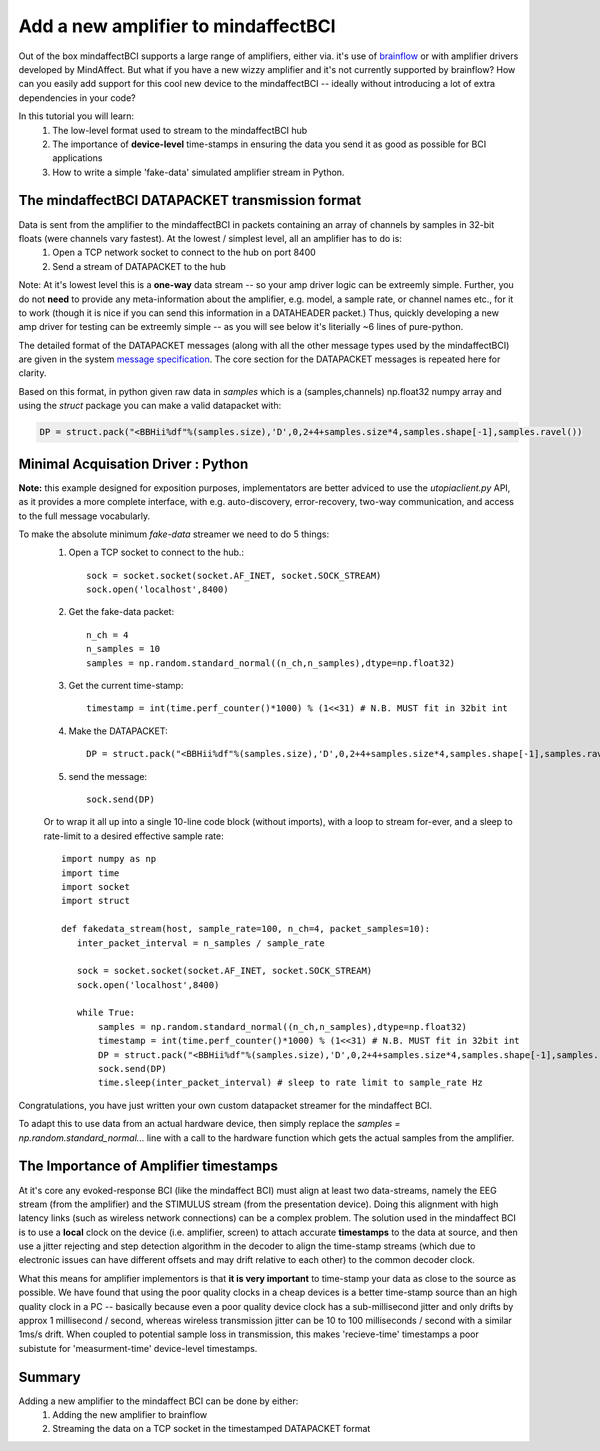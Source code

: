 Add a new amplifier to mindaffectBCI
====================================

Out of the box mindaffectBCI supports a large range of amplifiers, either via. it's use of `brainflow <brainflow.org>`_ or with amplifier drivers developed by MindAffect.  But what if you have a new wizzy amplifier and it's not currently supported by brainflow? How can you easily add support for this cool new device to the mindaffectBCI -- ideally without introducing a lot of extra dependencies in your code?

In this tutorial you will learn:
 1. The low-level format used to stream to the mindaffectBCI hub
 2. The importance of **device-level** time-stamps in ensuring the data you send it as good as possible for BCI applications
 3. How to write a simple 'fake-data' simulated amplifier stream in Python.

The mindaffectBCI DATAPACKET transmission format
------------------------------------------------

Data is sent from the amplifier to the mindaffectBCI in packets containing an array of channels by samples in 32-bit floats (were channels vary fastest).  At the lowest / simplest level, all an amplifier has to do is:
  1. Open a TCP network socket to connect to the hub on port 8400
  2. Send a stream of DATAPACKET to the hub

Note: At it's lowest level this is a **one-way** data stream -- so your amp driver logic can be extreemly simple.  Further, you do not **need** to provide any meta-information about the amplifier, e.g. model, a sample rate, or channel names etc., for it to work (though it is nice if you can send this information in a DATAHEADER packet.)  Thus, quickly developing a new amp driver for testing can be extreemly simple -- as you will see below it's literially ~6 lines of pure-python.

The detailed format of the DATAPACKET messages (along with all the other message types used by the mindaffectBCI) are given in the system `message specification <https://mindaffect-bci.readthedocs.io/en/latest/MessageSpec.html>`_.  The core section for the DATAPACKET messages is repeated here for clarity. 

.. raw:: html

  <table>
    <tr>
     <td>Name: 
  <h6 id="datapacket">DATAPACKET</h6>


     </td>
     <td>UID: “D”
     </td>
    </tr>
    <tr>
     <td><strong>Sender:</strong> 
  <p>
  Acquisation Device  (e.g. EEG)
     </td>
     <td><strong>Receiver:</strong> 
  <p>
  Recogniser
     </td>
    </tr>
    <tr>
     <td colspan="2" ><strong>Purpose:</strong> 
  <p>
  Send raw data as measured by the acquisition device to the decoder.
     </td>
    </tr>
    <tr>
     <td colspan="2" ><strong>Format:</strong> 
  <p>
  Basically this is not something we can specify as it depends on the exact hardware device.  Minimum spec for us:

  <table style="width: 100%">
      <colgroup>
         <col span="1" style="width: 10%;">
         <col span="1" style="width: 25%;">
         <col span="1" style="width: 65%;">
      </colgroup>

    <thead>
    <tr>
     <td><strong>Slot</strong>
     </td>
     <td><strong>Type (= value)</strong>
     </td>
     <td><strong>Comment</strong>
     </td>
    </tr>
    </thead>
    <tr>
     <td>UID
     </td>
     <td>1 of char = “D” 
     </td>
     <td>Message UID
     </td>
    </tr>
    <tr>
     <td>version
     </td>
     <td>1 of uint8
     </td>
     <td>Message version number (0)
     </td>
    </tr>
    <tr>
     <td>length
     </td>
     <td>[1] of uint16 (short)
     </td>
     <td>Total length of the remaining message in bytes.
     </td>
    </tr>
    <tr>
     <td>timestamp
     </td>
     <td>[1] of int32
     </td>
     <td>Time of the *first* sample of this data packet.  Time is measured <strong>in milliseconds</strong> relative to an arbitrary device dependent real-time clock.
     </td>
    </tr>
    <tr>
     <td>nsamples
     </td>
     <td>[1] of int 32
     </td>
     <td>The number of samples (i.e. time-points) in this datapacket (Note: the nchannels is infered to be (length-8)/nsamples/4)
     </td>
    </tr>
    <tr>
     <td>data
     </td>
     <td>[ nchannels x nSamp ] of float32 
     </td>
     <td>The raw packed data
     </td>
    </tr>
  </table>

  Notes: 32bit timestamps @1ms accuracy means the timestamps will wrap-around in 4294967296/1000/60/60/24  ~= 50 days.  

     </td>
    </tr>
  </table>


Based on this format, in python given raw data in `samples` which is a (samples,channels) np.float32 numpy array and using the `struct` package you can make a valid datapacket with:

.. code::

    DP = struct.pack("<BBHii%df"%(samples.size),'D',0,2+4+samples.size*4,samples.shape[-1],samples.ravel())
    
Minimal Acquisation Driver : Python
-----------------------------------

**Note:** this example designed for exposition purposes, implementators are better adviced to use the `utopiaclient.py` API, as it provides a more complete interface, with e.g. auto-discovery, error-recovery, two-way communication, and access to the full message vocabularly. 

To make the absolute minimum `fake-data` streamer we need to do 5 things:
 1. Open a TCP socket to connect to the hub.::
 
     sock = socket.socket(socket.AF_INET, socket.SOCK_STREAM)
     sock.open('localhost',8400)
 
 2. Get the fake-data packet::
 
     n_ch = 4
     n_samples = 10
     samples = np.random.standard_normal((n_ch,n_samples),dtype=np.float32)
 
 3. Get the current time-stamp::
 
     timestamp = int(time.perf_counter()*1000) % (1<<31) # N.B. MUST fit in 32bit int
     
 4. Make the DATAPACKET::
 
     DP = struct.pack("<BBHii%df"%(samples.size),'D',0,2+4+samples.size*4,samples.shape[-1],samples.ravel())
 
 5. send the message::
 
     sock.send(DP)

 Or to wrap it all up into a single 10-line code block (without imports), with a loop to stream for-ever, and a sleep to rate-limit to a desired effective sample rate::

     import numpy as np
     import time
     import socket
     import struct

     def fakedata_stream(host, sample_rate=100, n_ch=4, packet_samples=10):
        inter_packet_interval = n_samples / sample_rate

        sock = socket.socket(socket.AF_INET, socket.SOCK_STREAM)
        sock.open('localhost',8400)

        while True:
            samples = np.random.standard_normal((n_ch,n_samples),dtype=np.float32)
            timestamp = int(time.perf_counter()*1000) % (1<<31) # N.B. MUST fit in 32bit int
            DP = struct.pack("<BBHii%df"%(samples.size),'D',0,2+4+samples.size*4,samples.shape[-1],samples.ravel())
            sock.send(DP)
            time.sleep(inter_packet_interval) # sleep to rate limit to sample_rate Hz

Congratulations, you have just written your own custom datapacket streamer for the mindaffect BCI.   

To adapt this to use data from an actual hardware device, then simply replace the `samples = np.random.standard_normal...` line with a call to the hardware function which gets the actual samples from the amplifier. 

The Importance of **Amplifier** timestamps
------------------------------------------

At it's core any evoked-response BCI (like the mindaffect BCI) must align at least two data-streams, namely the EEG stream (from the amplifier) and the STIMULUS stream (from the presentation device).  Doing this alignment with high latency links (such as wireless network connections) can be a complex problem.  The solution used in the mindaffect BCI is to use a **local** clock on the device (i.e. amplifier, screen) to attach accurate **timestamps** to the data at source, and then use a jitter rejecting and step detection algorithm in the decoder to align the time-stamp streams (which due to electronic issues can have different offsets and may drift relative to each other) to the common decoder clock.  

What this means for amplifier implementors is that **it is very important** to time-stamp your data as close to the source as possible.  We have found that using the poor quality clocks in a cheap devices is a better time-stamp source than an high quality clock in a PC -- basically because even a poor quality device clock has a sub-millisecond jitter and only drifts by approx 1 millisecond / second, whereas wireless transmission jitter can be 10 to 100 milliseconds / second with a similar 1ms/s drift.  When coupled to potential sample loss in transmission, this makes 'recieve-time' timestamps a poor subistute for 'measurment-time' device-level timestamps. 

Summary
-------

Adding a new amplifier to the mindaffect BCI can be done by either:
  1. Adding the new amplifier to brainflow
  2. Streaming the data on a TCP socket in the timestamped DATAPACKET format



